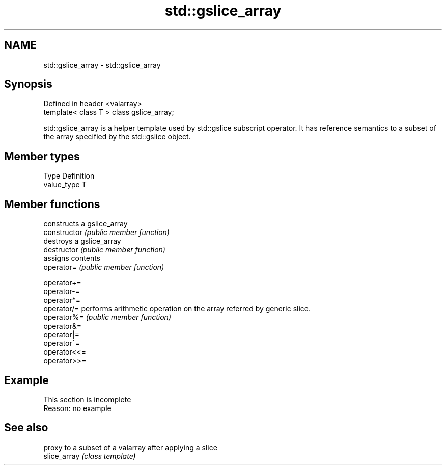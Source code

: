 .TH std::gslice_array 3 "2020.03.24" "http://cppreference.com" "C++ Standard Libary"
.SH NAME
std::gslice_array \- std::gslice_array

.SH Synopsis

  Defined in header <valarray>
  template< class T > class gslice_array;

  std::gslice_array is a helper template used by std::gslice subscript operator. It has reference semantics to a subset of the array specified by the std::gslice object.

.SH Member types


  Type       Definition
  value_type T


.SH Member functions


                constructs a gslice_array
  constructor   \fI(public member function)\fP
                destroys a gslice_array
  destructor    \fI(public member function)\fP
                assigns contents
  operator=     \fI(public member function)\fP

  operator+=
  operator-=
  operator*=
  operator/=    performs arithmetic operation on the array referred by generic slice.
  operator%=    \fI(public member function)\fP
  operator&=
  operator|=
  operator^=
  operator<<=
  operator>>=


.SH Example


   This section is incomplete
   Reason: no example


.SH See also


              proxy to a subset of a valarray after applying a slice
  slice_array \fI(class template)\fP




